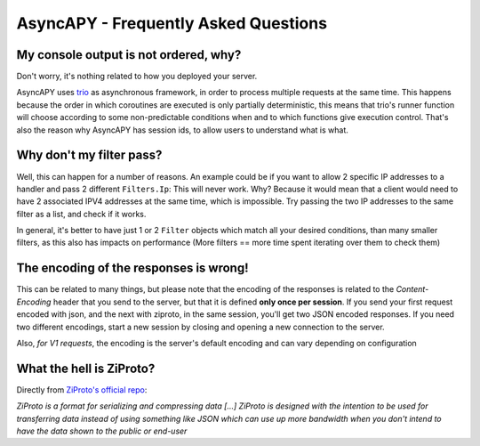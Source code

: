 AsyncAPY - Frequently Asked Questions
=====================================


My console output is not ordered, why?
--------------------------------------

Don't worry, it's nothing related to how you deployed your server.

AsyncAPY uses `trio <https://trio.readthedocs.io>`_ as asynchronous framework, in order to process multiple requests at the same time. This  happens because the order in which coroutines are executed is only partially deterministic, this means that
trio's runner function will choose according to some non-predictable conditions when and to which functions give execution control. That's also the reason why AsyncAPY has session ids, to allow users to understand what is what.


Why don't my filter pass?
-------------------------

Well, this can happen for a number of reasons. An example could be if you want to allow 2 specific IP addresses to a handler and pass 2 different ``Filters.Ip``: This will never work. Why? Because it would mean that a client would need to have 2 associated IPV4 addresses at the same time, which is impossible.
Try passing the two IP addresses to the same filter as a list, and check if it works.

In general, it's better to have just 1 or 2 ``Filter`` objects which match all your desired conditions, than many smaller filters, as this also has impacts on performance (More filters == more time spent iterating over them to check them)


The encoding of the responses is wrong!
---------------------------------------

This can be related to many things, but please note that the encoding of the responses is related to the `Content-Encoding` header that you send to the server, but that it is defined **only once per session**.
If you send your first request encoded with json, and the next with ziproto, in the same session, you'll get two JSON encoded responses.
If you need two different encodings, start a new session by closing and opening a new connection to the server.

Also, `for V1 requests`, the encoding is the server's default encoding and can vary depending on configuration


What the hell is ZiProto?
-------------------------

Directly from `ZiProto's official repo <https://github.com/netkas/ZiProto-Python>`_:

`ZiProto is a format for serializing and compressing data`
`[...] ZiProto is designed with the intention to be used for transferring data instead of using something like JSON`
`which can use up more bandwidth when you don't intend to have the data shown to the public or end-user`

